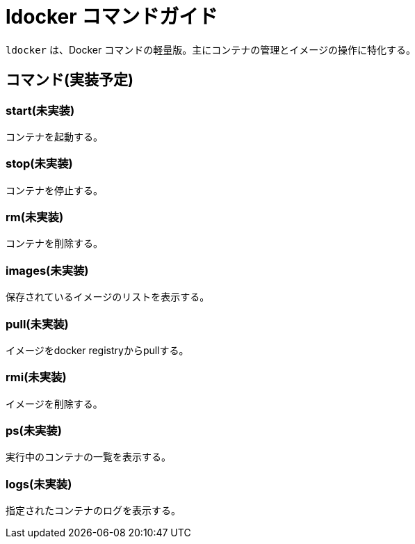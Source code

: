 = ldocker コマンドガイド

`ldocker` は、Docker コマンドの軽量版。主にコンテナの管理とイメージの操作に特化する。

== コマンド(実装予定)

=== start(未実装)

コンテナを起動する。

=== stop(未実装)

コンテナを停止する。

=== rm(未実装)

コンテナを削除する。

=== images(未実装)

保存されているイメージのリストを表示する。

=== pull(未実装)

イメージをdocker registryからpullする。

=== rmi(未実装)

イメージを削除する。

=== ps(未実装)

実行中のコンテナの一覧を表示する。

=== logs(未実装)

指定されたコンテナのログを表示する。

